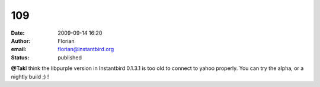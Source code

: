 109
###
:date: 2009-09-14 16:20
:author: Florian
:email: florian@instantbird.org
:status: published

**@Tak**\ I think the libpurple version in Instantbird 0.1.3.1 is too old to connect to yahoo properly. You can try the alpha, or a nightly build ;) !
